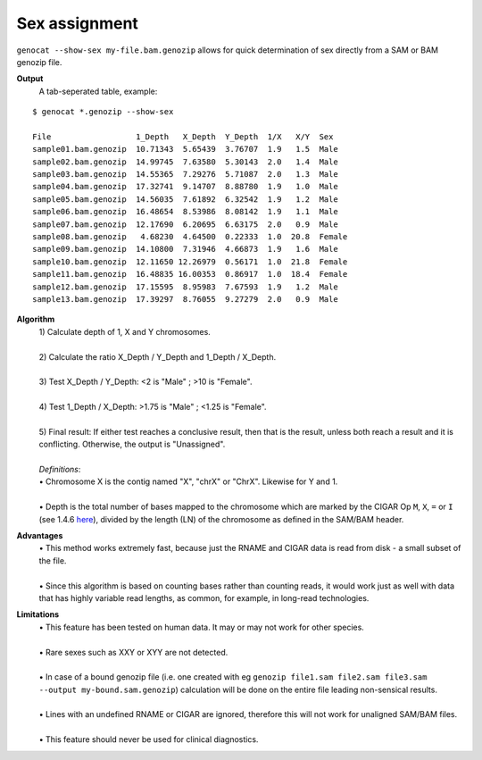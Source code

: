 Sex assignment
==============

``genocat --show-sex my-file.bam.genozip`` allows for quick determination of sex directly from a SAM or BAM genozip file.

**Output**
  | A tab-seperated table, example:

::

  $ genocat *.genozip --show-sex

  File                  1_Depth   X_Depth  Y_Depth  1/X   X/Y  Sex
  sample01.bam.genozip  10.71343  5.65439  3.76707  1.9   1.5  Male
  sample02.bam.genozip  14.99745  7.63580  5.30143  2.0   1.4  Male
  sample03.bam.genozip  14.55365  7.29276  5.71087  2.0   1.3  Male
  sample04.bam.genozip  17.32741  9.14707  8.88780  1.9   1.0  Male
  sample05.bam.genozip  14.56035  7.61892  6.32542  1.9   1.2  Male
  sample06.bam.genozip  16.48654  8.53986  8.08142  1.9   1.1  Male
  sample07.bam.genozip  12.17690  6.20695  6.63175  2.0   0.9  Male
  sample08.bam.genozip   4.68230  4.64500  0.22333  1.0  20.8  Female
  sample09.bam.genozip  14.10800  7.31946  4.66873  1.9   1.6  Male
  sample10.bam.genozip  12.11650 12.26979  0.56171  1.0  21.8  Female
  sample11.bam.genozip  16.48835 16.00353  0.86917  1.0  18.4  Female
  sample12.bam.genozip  17.15595  8.95983  7.67593  1.9   1.2  Male
  sample13.bam.genozip  17.39297  8.76055  9.27279  2.0   0.9  Male


**Algorithm**
  | 1) Calculate depth of 1, X and Y chromosomes.
  |
  | 2) Calculate the ratio X_Depth / Y_Depth and 1_Depth / X_Depth.
  |
  | 3) Test X_Depth / Y_Depth: <2 is "Male" ; >10 is "Female".
  |
  | 4) Test 1_Depth / X_Depth: >1.75 is "Male" ; <1.25 is "Female".
  |
  | 5) Final result: If either test reaches a conclusive result, then that is the result, unless both reach a result and it is conflicting. Otherwise, the output is "Unassigned".
  |
  | *Definitions*:
  | • Chromosome X is the contig named "X", "chrX" or "ChrX". Likewise for Y and 1.
  |
  | • Depth is the total number of bases mapped to the chromosome which are marked by the CIGAR Op ``M``, ``X``, ``=`` or ``I`` (see 1.4.6 `here <https://samtools.github.io/hts-specs/SAMv1.pdf>`_), divided by the length (LN) of the chromosome as defined in the SAM/BAM header.
  
**Advantages**
  | • This method works extremely fast, because just the RNAME and CIGAR data is read from disk - a small subset of the file.
  |
  | • Since this algorithm is based on counting bases rather than counting reads, it would work just as well with data that has highly variable read lengths, as common, for example, in long-read technologies.

**Limitations**
  | • This feature has been tested on human data. It may or may not work for other species.
  |
  | • Rare sexes such as XXY or XYY are not detected.
  |
  | • In case of a bound genozip file (i.e. one created with eg ``genozip file1.sam file2.sam file3.sam --output my-bound.sam.genozip``) calculation will be done on the entire file leading non-sensical results.
  |
  | • Lines with an undefined RNAME or CIGAR are ignored, therefore this will not work for unaligned SAM/BAM files.
  |
  | • This feature should never be used for clinical diagnostics.
